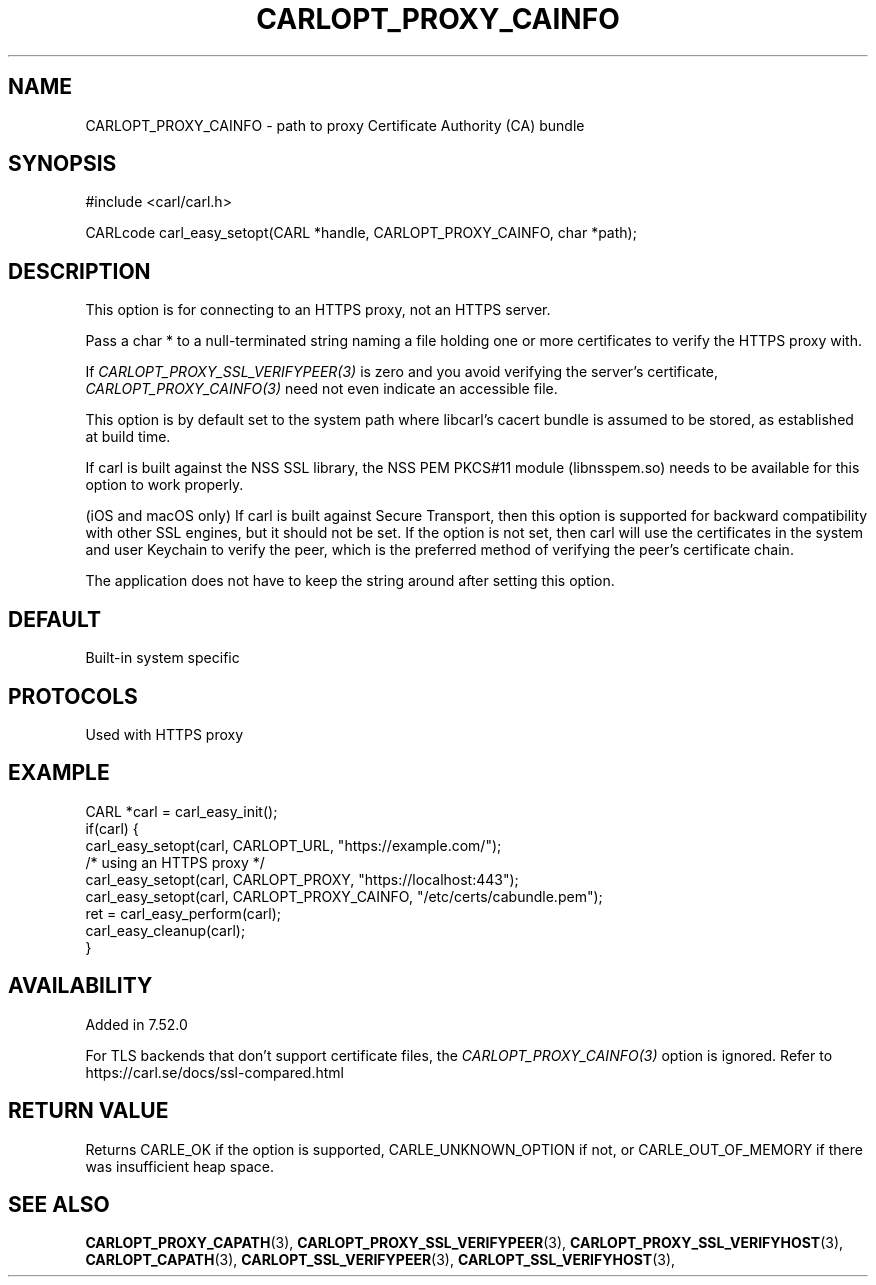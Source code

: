 .\" **************************************************************************
.\" *                                  _   _ ____  _
.\" *  Project                     ___| | | |  _ \| |
.\" *                             / __| | | | |_) | |
.\" *                            | (__| |_| |  _ <| |___
.\" *                             \___|\___/|_| \_\_____|
.\" *
.\" * Copyright (C) 1998 - 2020, Daniel Stenberg, <daniel@haxx.se>, et al.
.\" *
.\" * This software is licensed as described in the file COPYING, which
.\" * you should have received as part of this distribution. The terms
.\" * are also available at https://carl.se/docs/copyright.html.
.\" *
.\" * You may opt to use, copy, modify, merge, publish, distribute and/or sell
.\" * copies of the Software, and permit persons to whom the Software is
.\" * furnished to do so, under the terms of the COPYING file.
.\" *
.\" * This software is distributed on an "AS IS" basis, WITHOUT WARRANTY OF ANY
.\" * KIND, either express or implied.
.\" *
.\" **************************************************************************
.\"
.TH CARLOPT_PROXY_CAINFO 3 "16 Nov 2016" "libcarl 7.52.0" "carl_easy_setopt options"
.SH NAME
CARLOPT_PROXY_CAINFO \- path to proxy Certificate Authority (CA) bundle
.SH SYNOPSIS
#include <carl/carl.h>

CARLcode carl_easy_setopt(CARL *handle, CARLOPT_PROXY_CAINFO, char *path);
.SH DESCRIPTION
This option is for connecting to an HTTPS proxy, not an HTTPS server.

Pass a char * to a null-terminated string naming a file holding one or more
certificates to verify the HTTPS proxy with.

If \fICARLOPT_PROXY_SSL_VERIFYPEER(3)\fP is zero and you avoid verifying the
server's certificate, \fICARLOPT_PROXY_CAINFO(3)\fP need not even indicate an
accessible file.

This option is by default set to the system path where libcarl's cacert bundle
is assumed to be stored, as established at build time.

If carl is built against the NSS SSL library, the NSS PEM PKCS#11 module
(libnsspem.so) needs to be available for this option to work properly.

(iOS and macOS only) If carl is built against Secure Transport, then this
option is supported for backward compatibility with other SSL engines, but it
should not be set. If the option is not set, then carl will use the
certificates in the system and user Keychain to verify the peer, which is the
preferred method of verifying the peer's certificate chain.

The application does not have to keep the string around after setting this
option.
.SH DEFAULT
Built-in system specific
.SH PROTOCOLS
Used with HTTPS proxy
.SH EXAMPLE
.nf
CARL *carl = carl_easy_init();
if(carl) {
  carl_easy_setopt(carl, CARLOPT_URL, "https://example.com/");
  /* using an HTTPS proxy */
  carl_easy_setopt(carl, CARLOPT_PROXY, "https://localhost:443");
  carl_easy_setopt(carl, CARLOPT_PROXY_CAINFO, "/etc/certs/cabundle.pem");
  ret = carl_easy_perform(carl);
  carl_easy_cleanup(carl);
}
.fi
.SH AVAILABILITY
Added in 7.52.0

For TLS backends that don't support certificate files, the
\fICARLOPT_PROXY_CAINFO(3)\fP option is ignored. Refer to
https://carl.se/docs/ssl-compared.html
.SH RETURN VALUE
Returns CARLE_OK if the option is supported, CARLE_UNKNOWN_OPTION if not, or
CARLE_OUT_OF_MEMORY if there was insufficient heap space.
.SH "SEE ALSO"
.BR CARLOPT_PROXY_CAPATH "(3), "
.BR CARLOPT_PROXY_SSL_VERIFYPEER "(3), " CARLOPT_PROXY_SSL_VERIFYHOST "(3), "
.BR CARLOPT_CAPATH "(3), "
.BR CARLOPT_SSL_VERIFYPEER "(3), " CARLOPT_SSL_VERIFYHOST "(3), "
